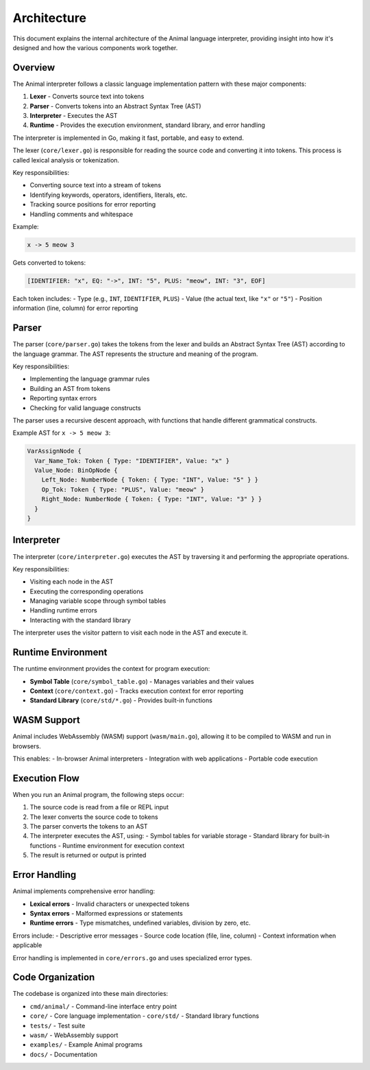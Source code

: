 Architecture
============

This document explains the internal architecture of the Animal language interpreter, providing insight into how it's designed and how the various components work together.

Overview
-------

The Animal interpreter follows a classic language implementation pattern with these major components:

1. **Lexer** - Converts source text into tokens
2. **Parser** - Converts tokens into an Abstract Syntax Tree (AST)
3. **Interpreter** - Executes the AST
4. **Runtime** - Provides the execution environment, standard library, and error handling

The interpreter is implemented in Go, making it fast, portable, and easy to extend.

The lexer (``core/lexer.go``) is responsible for reading the source code and converting it into tokens. This process is called lexical analysis or tokenization.

Key responsibilities:

- Converting source text into a stream of tokens
- Identifying keywords, operators, identifiers, literals, etc.
- Tracking source positions for error reporting
- Handling comments and whitespace

Example:

.. code-block:: animal

   x -> 5 meow 3

Gets converted to tokens:

.. code-block::

   [IDENTIFIER: "x", EQ: "->", INT: "5", PLUS: "meow", INT: "3", EOF]

Each token includes:
- Type (e.g., ``INT``, ``IDENTIFIER``, ``PLUS``)
- Value (the actual text, like ``"x"`` or ``"5"``)
- Position information (line, column) for error reporting

Parser
-----

The parser (``core/parser.go``) takes the tokens from the lexer and builds an Abstract Syntax Tree (AST) according to the language grammar. The AST represents the structure and meaning of the program.

Key responsibilities:

- Implementing the language grammar rules
- Building an AST from tokens
- Reporting syntax errors
- Checking for valid language constructs

The parser uses a recursive descent approach, with functions that handle different grammatical constructs.

Example AST for ``x -> 5 meow 3``:

.. code-block::

   VarAssignNode {
     Var_Name_Tok: Token { Type: "IDENTIFIER", Value: "x" }
     Value_Node: BinOpNode {
       Left_Node: NumberNode { Token: { Type: "INT", Value: "5" } }
       Op_Tok: Token { Type: "PLUS", Value: "meow" }
       Right_Node: NumberNode { Token: { Type: "INT", Value: "3" } }
     }
   }

Interpreter
---------

The interpreter (``core/interpreter.go``) executes the AST by traversing it and performing the appropriate operations.

Key responsibilities:

- Visiting each node in the AST
- Executing the corresponding operations
- Managing variable scope through symbol tables
- Handling runtime errors
- Interacting with the standard library

The interpreter uses the visitor pattern to visit each node in the AST and execute it.

Runtime Environment
----------------

The runtime environment provides the context for program execution:

- **Symbol Table** (``core/symbol_table.go``) - Manages variables and their values
- **Context** (``core/context.go``) - Tracks execution context for error reporting
- **Standard Library** (``core/std/*.go``) - Provides built-in functions

WASM Support
----------

Animal includes WebAssembly (WASM) support (``wasm/main.go``), allowing it to be compiled to WASM and run in browsers.

This enables:
- In-browser Animal interpreters
- Integration with web applications
- Portable code execution

Execution Flow
------------

When you run an Animal program, the following steps occur:

1. The source code is read from a file or REPL input
2. The lexer converts the source code to tokens
3. The parser converts the tokens to an AST
4. The interpreter executes the AST, using:
   - Symbol tables for variable storage
   - Standard library for built-in functions
   - Runtime environment for execution context
5. The result is returned or output is printed

Error Handling
------------

Animal implements comprehensive error handling:

- **Lexical errors** - Invalid characters or unexpected tokens
- **Syntax errors** - Malformed expressions or statements
- **Runtime errors** - Type mismatches, undefined variables, division by zero, etc.

Errors include:
- Descriptive error messages
- Source code location (file, line, column)
- Context information when applicable

Error handling is implemented in ``core/errors.go`` and uses specialized error types.

Code Organization
---------------

The codebase is organized into these main directories:

- ``cmd/animal/`` - Command-line interface entry point
- ``core/`` - Core language implementation
  - ``core/std/`` - Standard library functions
- ``tests/`` - Test suite
- ``wasm/`` - WebAssembly support
- ``examples/`` - Example Animal programs
- ``docs/`` - Documentation
